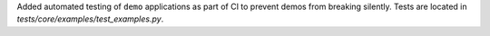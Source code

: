 Added automated testing of ``demo`` applications as part of CI to prevent demos from breaking silently. Tests are located in `tests/core/examples/test_examples.py`.
